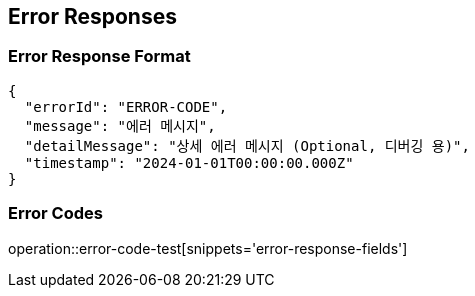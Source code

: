 == Error Responses

=== Error Response Format

[source,json]
----
{
  "errorId": "ERROR-CODE",
  "message": "에러 메시지",
  "detailMessage": "상세 에러 메시지 (Optional, 디버깅 용)",
  "timestamp": "2024-01-01T00:00:00.000Z"
}
----

=== Error Codes

operation::error-code-test[snippets='error-response-fields']
